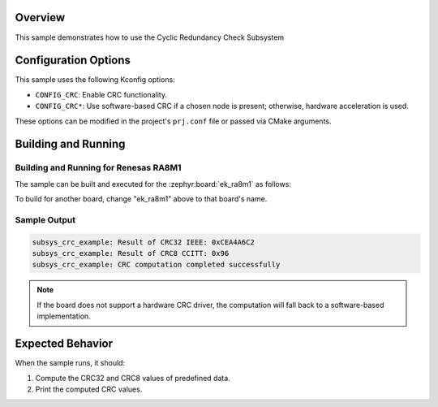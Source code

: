 .. zephyr:code-sample:: crc_subsys
   :name: Cyclic Redundancy Check Subsystem (CRC Subsys)

   Compute and verify a CRC computation using the CRC subsys API.

Overview
********

This sample demonstrates how to use the Cyclic Redundancy Check Subsystem

Configuration Options
*********************

This sample uses the following Kconfig options:

- ``CONFIG_CRC``: Enable CRC functionality.
- ``CONFIG_CRC*``: Use software-based CRC if a chosen node is present; otherwise, hardware acceleration is used.

These options can be modified in the project's ``prj.conf`` file or passed via CMake arguments.

Building and Running
********************

Building and Running for Renesas RA8M1
======================================

The sample can be built and executed for the
:zephyr:board:`ek_ra8m1` as follows:

.. zephyr-app-commands::
   :zephyr-app: samples/subsys/crc
   :board: ek_ra8m1
   :goals: build flash
   :compact:

To build for another board, change "ek_ra8m1" above to that board's name.

Sample Output
=============

.. code-block:: console

   subsys_crc_example: Result of CRC32 IEEE: 0xCEA4A6C2
   subsys_crc_example: Result of CRC8 CCITT: 0x96
   subsys_crc_example: CRC computation completed successfully

.. note::
   If the board does not support a hardware CRC driver, the computation will fall
   back to a software-based implementation.

Expected Behavior
*****************

When the sample runs, it should:

1. Compute the CRC32 and CRC8 values of predefined data.
2. Print the computed CRC values.
